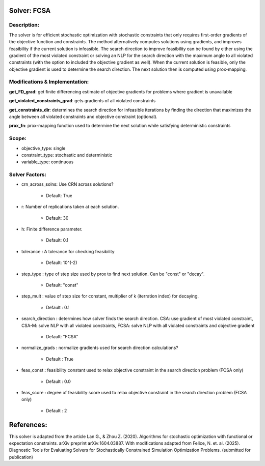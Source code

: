 Solver: FCSA
============

Description:
------------
The solver is for efficient stochastic optimization with stochastic constraints 
that only requires first-order gradients of the objective function and constraints.
The method alternatively computes solutions using gradients, and improves feasibility
if the current solution is infeasible. The search direction to improve feasibility
can be found by either using the gradient of the most violated constraint or
solving an NLP for the search direction with the maximum angle to all violated constraints (with the option to included the
objective gradient as well). When the current solution is feasible, only the objective gradient is used to determine
the search direction. The next solution then is computed using prox-mapping.



Modifications & Implementation:
-------------------------------

**get_FD_grad**: get finite differencing estimate of objective gradients for problems where gradient is unavailable

**get_violated_constraints_grad**: gets gradients of all violated constraints

**get_constraints_dir**: determines the search direction for infeasible iterations by finding the direction that maximizes
the angle between all violated constraints and objective constraint (optional).

**prox_fn**: prox-mapping function used to determine the next solution while satisfying deterministic constraints


Scope:
------
* objective_type: single

* constraint_type: stochastic and deterministic

* variable_type: continuous


Solver Factors:
---------------
* crn_across_solns: Use CRN across solutions?

    * Default: True

* r: Number of replications taken at each solution.

    * Default: 30

* h: Finite difference parameter.

    * Default: 0.1

* tolerance : A tolerance for checking feasibility

    * Default: 10^(-2)

* step_type : type of step size used by prox to find next solution. Can be "const" or "decay".

	* Default: "const"
    
* step_mult : value of step size for constant, multiplier of k (iterration index) for decaying.
	
    * Default : 0.1

* search_direction : determines how solver finds the search direction. CSA: use gradient of most violated constraint, CSA-M: solve NLP with all violated constraints, FCSA: solve NLP with all violated constraints and objective gradient

    * Default: "FCSA"

* normalize_grads : normalize gradients used for search direction calculations?

    * Default : True

* feas_const : feasibility constant used to relax objective constraint in the search direction problem (FCSA only)

    * Default : 0.0

* feas_score : degree of feasibility score used to relax objective constraint in the search direction problem (FCSA only)

    * Default : 2

References:
===========
This solver is adapted from the article Lan G., & Zhou Z. (2020). Algorithms for stochastic optimization with functional or expectation constraints. arXiv preprint arXiv:1604.03887.
With modifications adapted from Felice, N. et. al. (2025). Diagnostic Tools for Evaluating Solvers for Stochastically Constrained Simulation Optimization Problems. (submitted for publication)